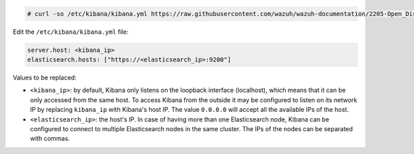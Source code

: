 .. Copyright (C) 2020 Wazuh, Inc.

.. code-block:: console

  # curl -so /etc/kibana/kibana.yml https://raw.githubusercontent.com/wazuh/wazuh-documentation/2205-Open_Distro_installation/resources/open-distro/kibana/7.x/kibana.yml


Edit the ``/etc/kibana/kibana.yml`` file:

.. code-block:: yaml

    server.host: <kibana_ip>
    elasticsearch.hosts: ["https://<elasticsearch_ip>:9200"]

Values to be replaced:

- ``<kibana_ip>``: by default, Kibana only listens on the loopback interface (localhost), which means that it can be only accessed from the same host. To access Kibana from the outside it may be configured to listen on its network IP by replacing ``kibana_ip`` with Kibana's host IP. The value ``0.0.0.0`` will accept all the available IPs of the host.
- ``<elasticsearch_ip>``: the host's IP. In case of having more than one Elasticsearch node, Kibana can be configured to connect to multiple Elasticsearch nodes in the same cluster. The IPs of the nodes can be separated with commas.

.. End of configure_kibana.rst
